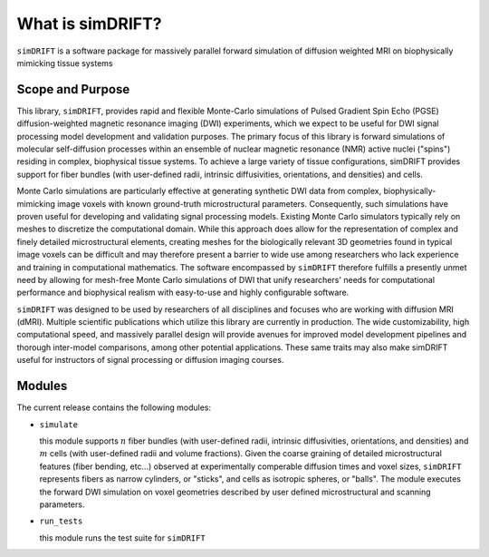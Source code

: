 What is simDRIFT? 
===================
``simDRIFT`` is a software package for massively parallel forward simulation of diffusion weighted MRI on biophysically mimicking tissue systems

Scope and Purpose
-------------------

This library, ``simDRIFT``, provides rapid and flexible Monte-Carlo simulations of Pulsed Gradient Spin Echo (PGSE) diffusion-weighted magnetic resonance imaging (DWI) experiments, which we expect to be useful for DWI signal processing model development and validation purposes. The primary focus of this library is forward simulations of molecular self-diffusion processes within an ensemble of nuclear magnetic resonance (NMR) active nuclei ("spins") residing in complex, biophysical tissue systems. To achieve a large variety of tissue configurations, simDRIFT provides support for fiber bundles (with user-defined radii, intrinsic diffusivities, orientations, and densities) and cells.

Monte Carlo simulations are particularly effective at generating synthetic DWI data from complex, biophysically-mimicking image voxels with known ground-truth microstructural parameters. Consequently, such simulations have proven useful for developing and validating signal processing models. Existing Monte Carlo simulators typically rely on meshes to discretize the computational domain. While this approach does allow for the representation of complex and finely detailed microstructural elements, creating meshes for the biologically relevant 3D geometries found in typical image voxels can be difficult and may therefore present a barrier to wide use among researchers who lack experience and training in computational mathematics. The software encompassed by ``simDRIFT`` therefore fulfills a presently unmet need by allowing for mesh-free Monte Carlo simulations of DWI that unify researchers' needs for computational performance and biophysical realism with easy-to-use and highly configurable software.

``simDRIFT`` was designed to be used by researchers of all disciplines and focuses who are working with diffusion MRI (dMRI). Multiple scientific publications which utilize this library are currently in production. The wide customizability, high computational speed, and massively parallel design will provide avenues for improved model development pipelines and thorough inter-model comparisons, among other potential applications. These same traits may also make simDRIFT useful for instructors of signal processing or diffusion imaging courses.

Modules
-----------
The current release contains the following modules:

* ``simulate``

  this module supports :math:`n` fiber bundles (with user-defined radii, intrinsic diffusivities, orientations, and densities) and   
  :math:`m` cells (with user-defined radii and volume fractions). Given the coarse graining of detailed microstructural features (fiber bending, 
  etc...) observed at experimentally comperable diffusion times and voxel sizes, ``simDRIFT`` represents fibers as narrow cylinders, 
  or "sticks", and cells as isotropic spheres, or "balls". The module executes the forward DWI simulation on voxel geometries described
  by user defined microstructural and scanning parameters. 

* ``run_tests``

  this module runs the test suite for ``simDRIFT``

